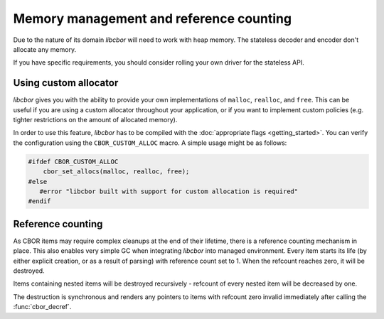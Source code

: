 Memory management and reference counting
===============================================

Due to the nature of its domain *libcbor* will need to work with heap memory. The stateless decoder and encoder don't allocate any memory.

If you have specific requirements, you should consider rolling your own driver for the stateless API.

Using custom allocator
^^^^^^^^^^^^^^^^^^^^^^^^

*libcbor* gives you with the ability to provide your own implementations of ``malloc``, ``realloc``, and ``free``. This can be useful if you are using a custom allocator throughout your application, or if you want to implement custom policies (e.g. tighter restrictions on the amount of allocated memory).

In order to use this feature, *libcbor* has to be compiled with the :doc:`appropriate flags <getting_started>`. You can verify the configuration using the ``CBOR_CUSTOM_ALLOC`` macro. A simple usage might be as follows:

.. code-block:: c

    #ifdef CBOR_CUSTOM_ALLOC
        cbor_set_allocs(malloc, realloc, free);
    #else
       #error "libcbor built with support for custom allocation is required"
    #endif

.. doxygenfunction:: cbor_set_allocs


Reference counting
^^^^^^^^^^^^^^^^^^^^^

As CBOR items may require complex cleanups at the end of their lifetime, there is a reference counting mechanism in place. This also enables very simple GC when integrating *libcbor* into managed environment. Every item starts its life (by either explicit creation, or as a result of parsing) with reference count set to 1. When the refcount reaches zero, it will be destroyed.

Items containing nested items will be destroyed recursively - refcount of every nested item will be decreased by one.

The destruction is synchronous and renders any pointers to items with refcount zero invalid immediately after calling the :func:`cbor_decref`.


.. doxygenfunction:: cbor_incref
.. doxygenfunction:: cbor_decref
.. doxygenfunction:: cbor_intermediate_decref
.. doxygenfunction:: cbor_refcount
.. doxygenfunction:: cbor_move
